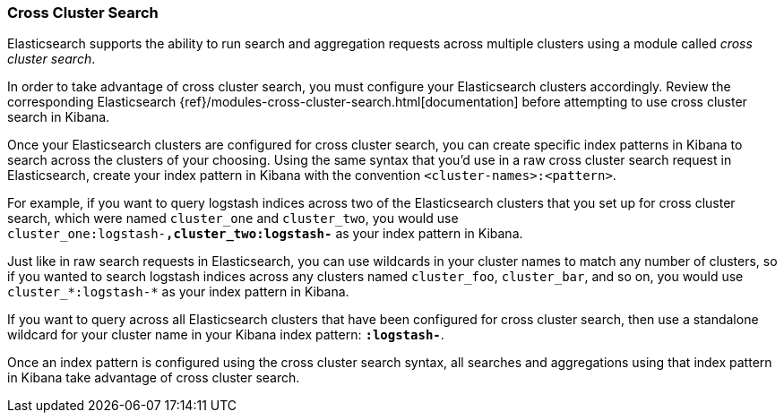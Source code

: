 [[management-cross-cluster-search]]
=== Cross Cluster Search

Elasticsearch supports the ability to run search and aggregation requests across multiple
clusters using a module called _cross cluster search_.

In order to take advantage of cross cluster search, you must configure your Elasticsearch
clusters accordingly. Review the corresponding Elasticsearch
{ref}/modules-cross-cluster-search.html[documentation] before attempting to use cross cluster
search in Kibana.

Once your Elasticsearch clusters are configured for cross cluster search, you can create
specific index patterns in Kibana to search across the clusters of your choosing. Using the
same syntax that you'd use in a raw cross cluster search request in Elasticsearch, create your
index pattern in Kibana with the convention `<cluster-names>:<pattern>`.

For example, if you want to query logstash indices across two of the Elasticsearch clusters
that you set up for cross cluster search, which were named `cluster_one` and `cluster_two`,
you would use `cluster_one:logstash-*,cluster_two:logstash-*` as your index pattern in Kibana.

Just like in raw search requests in Elasticsearch, you can use wildcards in your cluster names
to match any number of clusters, so if you wanted to search logstash indices across any
clusters named `cluster_foo`, `cluster_bar`, and so on, you would use `cluster_*:logstash-*`
as your index pattern in Kibana.

If you want to query across all Elasticsearch clusters that have been configured for cross
cluster search, then use a standalone wildcard for your cluster name in your Kibana index
pattern: `*:logstash-*`.

Once an index pattern is configured using the cross cluster search syntax, all searches and
aggregations using that index pattern in Kibana take advantage of cross cluster search.
